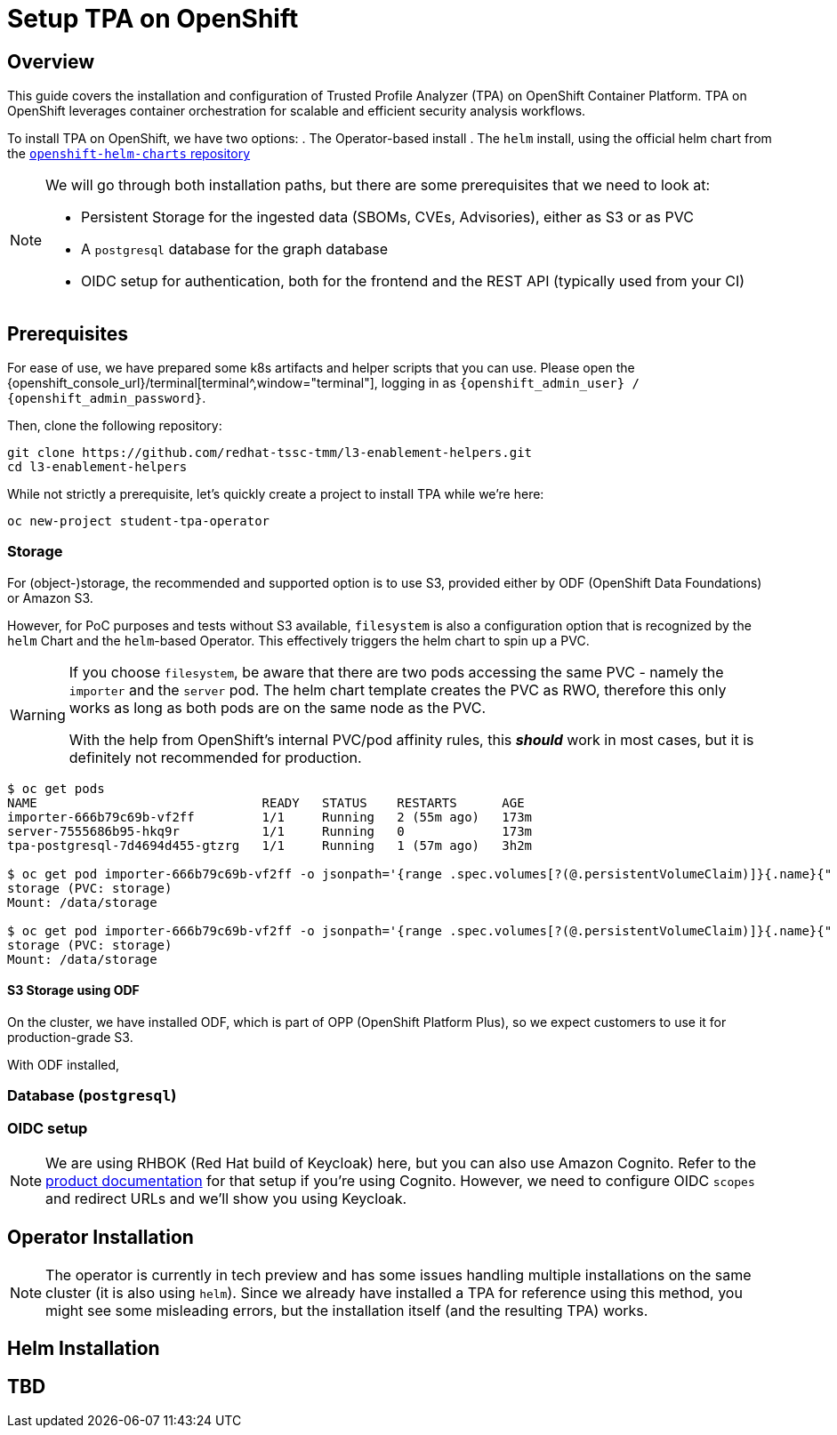 = Setup TPA on OpenShift

== Overview

This guide covers the installation and configuration of Trusted Profile Analyzer (TPA) on OpenShift Container Platform. TPA on OpenShift leverages container orchestration for scalable and efficient security analysis workflows.

To install TPA on OpenShift, we have two options:
. The Operator-based install
. The `helm` install, using the official helm chart from the https://charts.openshift.io/[`openshift-helm-charts` repository]

[NOTE]
====
We will go through both installation paths, but there are some prerequisites that we need to look at:

* Persistent Storage for the ingested data (SBOMs, CVEs, Advisories), either as S3 or as PVC
* A `postgresql` database for the graph database
* OIDC setup for authentication, both for the frontend and the REST API (typically used from your CI)
====

== Prerequisites

For ease of use, we have prepared some k8s artifacts and helper scripts that you can use. Please open the {openshift_console_url}/terminal[terminal^,window="terminal"], logging in as `{openshift_admin_user} / {openshift_admin_password}`.

Then, clone the following repository:

[source,bash,role=execute,subs=attributes+]
----
git clone https://github.com/redhat-tssc-tmm/l3-enablement-helpers.git
cd l3-enablement-helpers
----

While not strictly a prerequisite, let's quickly create a project to install TPA while we're here:

[source,bash,role=execute,subs=attributes+]
----
oc new-project student-tpa-operator
----

=== Storage

For (object-)storage, the recommended and supported option is to use S3, provided either by ODF (OpenShift Data Foundations) or Amazon S3. 

However, for PoC purposes and tests without S3 available, `filesystem` is also a configuration option that is recognized by the `helm` Chart and the `helm`-based Operator. This effectively triggers the helm chart to spin up a PVC.

[WARNING] 
====
If you choose `filesystem`, be aware that there are two pods accessing the same PVC - namely the `importer` and the `server` pod. The helm chart template creates the PVC as RWO, therefore this only works as long as both pods are on the same node as the PVC.  

With the help from OpenShift's internal PVC/pod affinity rules, this *_should_* work in most cases, but it is definitely not recommended for production.
====

[source,console]
----
$ oc get pods
NAME                              READY   STATUS    RESTARTS      AGE
importer-666b79c69b-vf2ff         1/1     Running   2 (55m ago)   173m
server-7555686b95-hkq9r           1/1     Running   0             173m
tpa-postgresql-7d4694d455-gtzrg   1/1     Running   1 (57m ago)   3h2m

$ oc get pod importer-666b79c69b-vf2ff -o jsonpath='{range .spec.volumes[?(@.persistentVolumeClaim)]}{.name}{" (PVC: "}{.persistentVolumeClaim.claimName}{")"}{"\n"}{end}{range .spec.containers[*].volumeMounts[?(@.name=="storage")]}{"\tMount: "}{.mountPath}{"\n"}{end}'
storage (PVC: storage)
Mount: /data/storage

$ oc get pod importer-666b79c69b-vf2ff -o jsonpath='{range .spec.volumes[?(@.persistentVolumeClaim)]}{.name}{" (PVC: "}{.persistentVolumeClaim.claimName}{")"}{"\n"}{end}{range .spec.containers[*].volumeMounts[?(@.name=="storage")]}{"\tMount: "}{.mountPath}{"\n"}{end}'
storage (PVC: storage)
Mount: /data/storage

----

==== S3 Storage using ODF

On the cluster, we have installed ODF, which is part of OPP (OpenShift Platform Plus), so we expect customers to use it for production-grade S3.

With ODF installed, 



=== Database (`postgresql`)

=== OIDC setup

NOTE: We are using RHBOK (Red Hat build of Keycloak) here, but you can also use Amazon Cognito. Refer to the https://docs.redhat.com/en/documentation/red_hat_trusted_profile_analyzer/2.1/html/deployment_guide/select-your-installation-platform#installing-trusted-profile-analyzer-by-using-helm-with-aws_deploy[product documentation] for that setup if you're using Cognito. However, we need to configure OIDC `scopes` and redirect URLs and we'll show you using Keycloak.  




== Operator Installation

NOTE: The operator is currently in tech preview and has some issues handling multiple installations on the same cluster (it is also using `helm`). Since we already have installed a TPA for reference using this method, you might see some misleading errors, but the installation itself (and the resulting TPA) works.

== Helm Installation

== TBD

// TODO: Add content for TPA installation and setup on OpenShift
